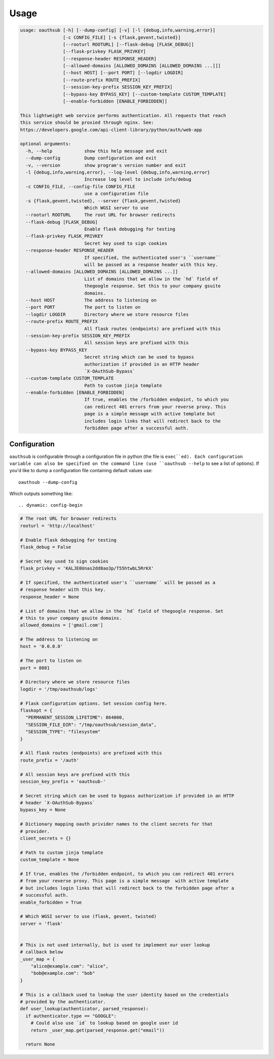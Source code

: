=====
Usage
=====

.. dynamic: usage-begin

.. code:: text

    usage: oauthsub [-h] [--dump-config] [-v] [-l {debug,info,warning,error}]
                    [-c CONFIG_FILE] [-s {flask,gevent,twisted}]
                    [--rooturl ROOTURL] [--flask-debug [FLASK_DEBUG]]
                    [--flask-privkey FLASK_PRIVKEY]
                    [--response-header RESPONSE_HEADER]
                    [--allowed-domains [ALLOWED_DOMAINS [ALLOWED_DOMAINS ...]]]
                    [--host HOST] [--port PORT] [--logdir LOGDIR]
                    [--route-prefix ROUTE_PREFIX]
                    [--session-key-prefix SESSION_KEY_PREFIX]
                    [--bypass-key BYPASS_KEY] [--custom-template CUSTOM_TEMPLATE]
                    [--enable-forbidden [ENABLE_FORBIDDEN]]

    This lightweight web service performs authentication. All requests that reach
    this service should be proxied through nginx. See:
    https://developers.google.com/api-client-library/python/auth/web-app

    optional arguments:
      -h, --help            show this help message and exit
      --dump-config         Dump configuration and exit
      -v, --version         show program's version number and exit
      -l {debug,info,warning,error}, --log-level {debug,info,warning,error}
                            Increase log level to include info/debug
      -c CONFIG_FILE, --config-file CONFIG_FILE
                            use a configuration file
      -s {flask,gevent,twisted}, --server {flask,gevent,twisted}
                            Which WGSI server to use
      --rooturl ROOTURL     The root URL for browser redirects
      --flask-debug [FLASK_DEBUG]
                            Enable flask debugging for testing
      --flask-privkey FLASK_PRIVKEY
                            Secret key used to sign cookies
      --response-header RESPONSE_HEADER
                            If specified, the authenticated user's ``username``
                            will be passed as a response header with this key.
      --allowed-domains [ALLOWED_DOMAINS [ALLOWED_DOMAINS ...]]
                            List of domains that we allow in the `hd` field of
                            thegoogle response. Set this to your company gsuite
                            domains.
      --host HOST           The address to listening on
      --port PORT           The port to listen on
      --logdir LOGDIR       Directory where we store resource files
      --route-prefix ROUTE_PREFIX
                            All flask routes (endpoints) are prefixed with this
      --session-key-prefix SESSION_KEY_PREFIX
                            All session keys are prefixed with this
      --bypass-key BYPASS_KEY
                            Secret string which can be used to bypass
                            authorization if provided in an HTTP header
                            `X-OAuthSub-Bypass`
      --custom-template CUSTOM_TEMPLATE
                            Path to custom jinja template
      --enable-forbidden [ENABLE_FORBIDDEN]
                            If true, enables the /forbidden endpoint, to which you
                            can redirect 401 errors from your reverse proxy. This
                            page is a simple message with active template but
                            includes login links that will redirect back to the
                            forbidden page after a successful auth.

.. dynamic: usage-end

-------------
Configuration
-------------

``oauthsub`` is configurable through a configuration file in python (the file
is ``exec``ed). Each configuration variable can also be specified on the
command line (use ``oauthsub --help`` to see a list of options). If you'd
like to dump a configuration file containing default values use::

    oauthsub --dump-config

Which outputs something like::

.. dynamic: config-begin

.. code:: python

    # The root URL for browser redirects
    rooturl = 'http://localhost'

    # Enable flask debugging for testing
    flask_debug = False

    # Secret key used to sign cookies
    flask_privkey = 'KALJE0Unas2dd8ao3p/T55htwbL5RrKX'

    # If specified, the authenticated user's ``username`` will be passed as a
    # response header with this key.
    response_header = None

    # List of domains that we allow in the `hd` field of thegoogle response. Set
    # this to your company gsuite domains.
    allowed_domains = ['gmail.com']

    # The address to listening on
    host = '0.0.0.0'

    # The port to listen on
    port = 8081

    # Directory where we store resource files
    logdir = '/tmp/oauthsub/logs'

    # Flask configuration options. Set session config here.
    flaskopt = {
      "PERMANENT_SESSION_LIFETIME": 864000,
      "SESSION_FILE_DIR": "/tmp/oauthsub/session_data",
      "SESSION_TYPE": "filesystem"
    }

    # All flask routes (endpoints) are prefixed with this
    route_prefix = '/auth'

    # All session keys are prefixed with this
    session_key_prefix = 'oauthsub-'

    # Secret string which can be used to bypass authorization if provided in an HTTP
    # header `X-OAuthSub-Bypass`
    bypass_key = None

    # Dictionary mapping oauth privider names to the client secrets for that
    # provider.
    client_secrets = {}

    # Path to custom jinja template
    custom_template = None

    # If true, enables the /forbidden endpoint, to which you can redirect 401 errors
    # from your reverse proxy. This page is a simple message  with active template
    # but includes login links that will redirect back to the forbidden page after a
    # successful auth.
    enable_forbidden = True

    # Which WGSI server to use (flask, gevent, twisted)
    server = 'flask'


    # This is not used internally, but is used to implement our user lookup
    # callback below
    _user_map = {
        "alice@example.com": "alice",
        "bob@example.com": "bob"
    }

    # This is a callback used to lookup the user identity based on the credentials
    # provided by the authenticator.
    def user_lookup(authenticator, parsed_response):
      if authenticator.type == "GOOGLE":
        # Could also use `id` to lookup based on google user id
        return _user_map.get(parsed_response.get("email"))

      return None

.. dynamic: config-end
